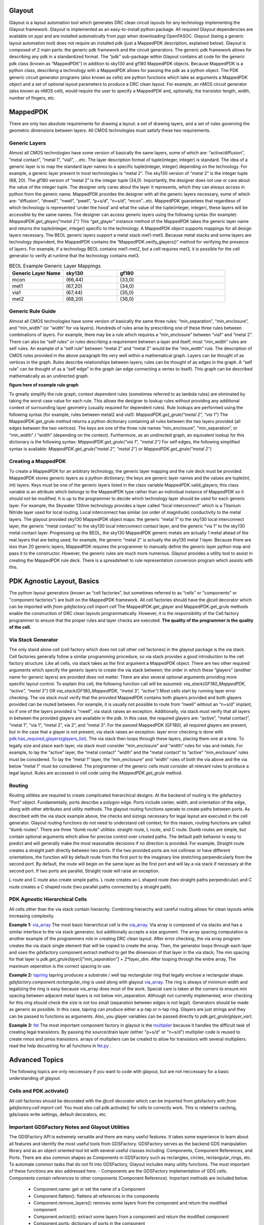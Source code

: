 Glayout
==========================================
Glayout is a layout automation tool which generates DRC clean circuit layouts for any technology implementing the Glayout framework. Glayout is implemented as an easy-to-install python package. All required Glayout dependencies are available on pypi and are installed automatically from pypi when downloading OpenFASOC. Glayout (being a generic layout automation tool) does not require an installed pdk (just a MappedPDK description, explained below). Glayout is composed of 2 main parts: the generic pdk framework and the circuit generators.  
The generic pdk framework allows for describing any pdk in a standardized format. The “pdk” sub-package within Glayout contains all code for the generic pdk class (known as “MappedPDK”) in addition to sky130 and gf180 MappedPDK objects. Because MappedPDK is a python class, describing a technology with a MappedPDK allows for passing the pdk as a python object.  
The PDK generic circuit generator programs (also known as cells) are python functions which take as arguments a MappedPDK object and a set of optional layout parameters to produce a DRC clean layout. For example, an nMOS circuit generator (also known as nMOS cell), would require the user to specify a MappedPDK and, optionally, the transistor length, width, number of fingers, etc.

MappedPDK  
==========================================
There are only two absolute requirements for drawing a layout: a set of drawing layers, and a set of rules governing the geometric dimensions between layers. All CMOS technologies must satisfy these two requirements.  

Generic Layers
-------------------
Almost all CMOS technologies have some version of basically the same layers, some of which are: “active/diffusion”, ”metal contact”, “metal 1”, “via1”, …etc. The layer description format of tuple(integer, integer) is standard. The idea of a generic layer is to map the standard layer names to a specific tuple(integer, integer) depending on the technology. For example, a generic layer present in most technologies is “metal 2”. The sky130 version of “metal 2” is the integer tuple (68, 20). The gf180 version of “metal 2” is the integer tuple (34,0). Importantly, the designer does not use or care about the value of the integer tuple. The designer only cares about the layer it represents, which they can always access in python from the generic name.  
MappedPDK provides the designer with all the generic layers necessary, some of which are: “diffusion”, “dnwell”, “nwell”, “pwell”, “p+s/d”, “n+s/d”, “mcon”...etc. MappedPDK guarantees that regardless of which technology is represented ‘under the hood’ and what the value of the tuple(integer, integer), these layers will be accessible by the same names. The designer can access generic layers using the following syntax (for example):  
`MappedPDK.get_glayer(“metal 2”)`  
This “get_glayer” instance method of the MappedPDK takes the generic layer name and returns the tuple(integer, integer) specific to the technology. A MappedPDK object supports mappings for all design layers necessary. The BEOL generic layers support a metal stack met1-met5. Because metal stacks and some layers are technology dependent, the MappedPDK contains the “MappedPDK.verify_glayers()” method for verifying the presence of layers. For example, if a technology BEOL contains met1-met2, but a cell requires met3, it is possible for the cell generator to verify at runtime that the technology contains met3.

.. list-table:: BEOL Example Generic Layer Mappings
   :widths: 25 25 50
   :header-rows: 1

   * - Generic Layer Name
     - sky130
     - gf180
   * - mcon
     - (66,44)
     - (33,0)
   * - met1
     - (67,20)
     - (34,0)
   * - via1
     - (67,44)
     - (35,0)
   * - met2
     - (68,20)
     - (36,0)


Generic Rule Guide
-------------------
Almost all CMOS technologies have some version of basically the same three rules: “min_separation”, “min_enclosure”, and “min_width” (or “width” for via layers). Hundreds of rules arise by prescribing one of these three rules between combinations of layers. For example, there may be a rule which requires a “min_enclosure” between “via1” and “metal 2”. There can also be “self rules” or rules describing a requirement between a layer and itself; most “min_width” rules are self rules. An example of a “self rule” between “metal 2” and “metal 2” would be the “min_width” rule.  
The description of CMOS rules provided in the above paragraph fits very well within a mathematical graph. Layers can be thought of as vertices in the graph. Rules describe relationships between layers; rules can be thought of as edges in the graph. A “self rule” can be thought of as a “self edge” in the graph (an edge connecting a vertex to itself). This graph can be described mathematically as an undirected graph.  

**figure here of example rule graph**  

To greatly simplify the rule graph, context dependent rules (sometimes referred to as lambda rules) are eliminated by taking the worst case value for each rule. This allows the designer to lookup rules without providing any additional context of surrounding layer geometry (usually required for dependent rules).  
Rule lookups are performed using the following syntax (for example, rules between metal2 and via1):  
`MappedPDK.get_grule(“metal 2”, “via 1”)`  
The MappedPDK.get_grule method returns a python dictionary containing all rules between the two layers provided (all edges between the two vertices). The keys are one of the three rule names “min_enclosure”, “min_separation”, or “min_width” / “width” (depending on the context). Furthermore, as an undirected graph, an equivalent lookup for this dictionary is the following syntax:  
`MappedPDK.get_grule(“via 1”, “metal 2”)`  
For self edges, the following simplified syntax is available:  
`MappedPDK.get_grule(“metal 2”, “metal 2”)` or `MappedPDK.get_grule(“metal 2”)`

Creating a MappedPDK
-------------------
To create a MappedPDK for an arbitrary technology, the generic layer mapping and the rule deck must be provided. MappedPDK stores generic layers as a python dictionary; the keys are generic layer names and the values are tuple(int, int) layers. Keys must be one of the generic layers listed in the class variable MappedPDK.valid_glayers; this class variable is an attribute which belongs to the MappedPDK type rather than an individual instance of MappedPDK so it should not be modified.  
It is up to the programmer to decide which technology layer should be used for each generic layer. For example, the Skywater 130nm technology provides a layer called “local interconnect” which is a Titanium Nitride layer used for local routing. Local interconnect has similar (on order of magnitude) conductivity to the metal layers. The glayout provided sky130 MappedPDK object maps: the generic “metal 1” to the sky130 local interconnect layer, the generic “metal contact” to the sky130 local interconnect contact layer, and the generic “via 1” to the sky130 metal contact layer. Progressing up the BEOL, the sky130 MappedPDK generic metals are actually 1 metal ahead of the real layers that are being used; for example, the generic “metal 2” is actually the sky130 metal 1 layer.  
Because there are less than 20 generic layers, MappedPDK requires the programmer to manually define the generic layer python map and pass it to the constructor. However, the generic rules are much more numerous. Glayout provides a utility tool to assist in creating the MappedPDK rule deck. There is a spreadsheet to rule representation conversion program which assists with this. 

PDK Agnostic Layout, Basics
==========================================
The python layout generators (known as “cell factories”, but sometimes referred to as “cells” or "components" or "component factories") are built on the MappedPDK framework. All cell factories should have the `@cell` decorator which can be imported with  
`from gdsfactory.cell import cell`   
The MappedPDK.get_glayer and MappedPDK.get_grule methods enable the construction of DRC clean layouts programmatically. However, it is the responsibility of the Cell factory programmer to ensure that the proper rules and layer checks are executed. **The quality of the programmer is the quality of the cell.**

Via Stack Generator
-------------------
The only stand alone cell (cell factory which does not call other cell factories) in the glayout package is the via stack. Cell factories generally follow a similar programming procedure, so via stack provides a good introduction to the cell factory structure.  
Like all cells, via stack takes as the first argument a MappedPDK object. There are two other required arguments which specify the generic layers to create the via stack between; the order in which these “glayers” (another name for generic layers) are provided does not matter. There are also several optional arguments providing more specific layout control. To explain this cell, the following function call will be assumed:  
`via_stack(GF180_MappedPDK, “active”, “metal 3”)` OR  `via_stack(GF180_MappedPDK, “metal 3”, “active”)`  
Most cells start by running layer error checking. The via stack must verify that the provided MappedPDK contains both glayers provided and both glayers provided can be routed between. For example, it is usually not possible to route from “nwell” without an “n+s/d” implant, so if one of the layers provided is “nwell”, via stack raises an exception. Additionally, via stack must verify that all layers in between the provided glayers are available in the pdk. In this case, the required glayers are: “active”, “metal contact”, “metal 1”, “via 1”, “metal 2”, via 2”, and “metal 3”. For the passed MappedPDK (GF180), all required glayers are present, but in the case that a glayer is not present, via stack raises an exception.  
layer error checking is done with `pdk.has_required_glayers(glayers_list) <https://github.com/alibillalhammoud/OpenFASOC/blob/main/openfasoc/generators/gdsfactory-gen/glayout/pdk/mappedpdk.py#L142>`_.  
The via stack then loops through these layers, placing them one at a time. To legally size and place each layer, via stack must consider “min_enclosure” and “width” rules for vias and metals. For example, to lay the “active” layer, the “metal contact” “width” and the “metal contact” to “active” “min_enclosure” rules must be considered. To lay the “metal 1” layer, the “min_enclosure” and “width” rules of both the via above and the via below “metal 1” must be considered. The programmer of the generic cells must consider all relevant rules to produce a legal layout. Rules are accessed in cell code using the `MappedPDK.get_grule` method.

Routing
-------------------
Routing utilities are required to create complicated hierarchical designs. At the backend of routing is the gdsfactory “Port” object. Fundamentally, ports describe a polygon edge. Ports include center, width, and orientation of the edge, along with other attributes and utility methods. The glayout routing functions operate to create paths between ports.  
As described with the via stack example above, the checks and sizings necessary for legal layout are executed in the cell generator. Glayout routing functions do not need to understand cell context; for this reason, routing functions are called “dumb routes”. There are three “dumb route” utilities: straight route, L route, and C route. Dumb routes are simple, but contain optional arguments which allow for precise control over created paths. The default path behavior is easy to predict and will generally make the most reasonable decisions if no direction is provided.   
For example, Straight route creates a straight path directly between two ports. If the two provided ports are not collinear or have different orientations, the function will by default route from the first port to the imaginary line stretching perpendicularly from the second port. By default, the route will begin on the same layer as the first port and will lay a via stack if necessary at the second port. If two ports are parallel, Straight route will raise an exception.

.. image:: OpenFASOC/openfasoc/generators/gdsfactory-gen/glayout/docs/straight_route_def_beh.png
  :width: 400
  :alt: Straight Route Default Behavoir

L route and C route also create simple paths. L route creates an L shaped route (two straight paths perpendicular) and C route creates a C shaped route (two parallel paths connected by a straight path).  

PDK Agnostic Hierarchical Cells
-------------------
All cells other than the via stack contain hierarchy. Combining hierarchy and careful routing allows for clean layouts while increasing complexity. 

**Example 1:** `via_array <https://github.com/alibillalhammoud/OpenFASOC/blob/main/openfasoc/generators/gdsfactory-gen/glayout/via_gen.py#L180>`_
The most basic hierarchical cell is the `via_array <https://github.com/alibillalhammoud/OpenFASOC/blob/main/openfasoc/generators/gdsfactory-gen/glayout/via_gen.py#L180>`_. Via array is composed of via stacks and has a similar interface to the via stack generator, but additionally accepts a size argument. The array spacing computation is another example of the programmers role in creating DRC clean layout. After error checking, the via array program creates the via stack single element that will be copied to create the array. Then, the generator loops through each layer and uses the gdsfactory component.extract method to get the dimension of that layer in the via stack; The min spacing for that layer is `pdk.get_grule(layer)["min_separation"] + 2*layer_dim`. After looping through the entire array, The maximum seperation is the correct spacing to use.  

**Example 2:** `tapring <https://github.com/alibillalhammoud/OpenFASOC/blob/main/openfasoc/generators/gdsfactory-gen/glayout/guardring.py>`_
tapring produces a substrate / well tap rectanglular ring that legally enclose a rectangular shape. `gdsfactory.component.rectangular_ring` is used along with glayout `via_array <https://github.com/alibillalhammoud/OpenFASOC/blob/main/openfasoc/generators/gdsfactory-gen/glayout/via_gen.py#L180>`_. The ring is always of minimum width and legalizing the ring is easy because via_array does most of the work. Special care is taken at the corners to ensure min spacing between adjacent metal layers is not below min_separation. Although not currently implemented, error checking for this ring should check the size is not too small (separation between edges is not legal).  
Generators should be made as generic as possible. In this case, tapring can produce either a p-tap or n-tap ring. Glayers are just strings and they can be passed to functions as arguments. Also, you glayer variables can be passed directly to `pdk.get_grule(glayer_var)`.

**Example 3:** `fet <https://github.com/alibillalhammoud/OpenFASOC/blob/main/openfasoc/generators/gdsfactory-gen/glayout/fet.py>`_
The most important component factory in glayout is the `multiplier <https://github.com/alibillalhammoud/OpenFASOC/blob/main/openfasoc/generators/gdsfactory-gen/glayout/fet.py#L61>`_ because it handles the difficult task of creating legal transistors. By passing the source/drain layer (either "p+s/d" or "n+s/d") multiplier code is reused to create nmos and pmos transistors. arrays of multipliers can be created to allow for transistors with several multipliers. read the help docustring for all functions in `fet.py <https://github.com/alibillalhammoud/OpenFASOC/blob/main/openfasoc/generators/gdsfactory-gen/glayout/fet.py>`_ .

Advanced Topics
==========================================
The following topics are only neccessary if you want to code with glayout, but are not neccessary for a basic understanding of glayout.

Cells and PDK.activate()
-------------------
All cell factories should be decorated with the `@cell` decorator which can be imported from gdsfactory with `from gdsfactory.cell import cell`. You must also call pdk.activate() for cells to correctly work. This is related to caching, gds/oasis write settings, default decorators, etc.

Important GDSFactory Notes and Glayout Utilities
-------------------
The GDSFactory API is extremely versatile and there are many useful features. It takes some experience to learn about all features and identify the most useful tools from GDSFactory. GDSFactory serves as the backend GDS manipulation library and as an object oriented tool kit with several useful classes including: Components, Component References, and Ports. There are also common shapes as Components in GDSFactory such as rectangles, circles, rectangular_rings, etc. To automate common tasks that do not fit into GDSFactory, Glayout includes many utility functions. The most important of these functions are also addressed here.  
- Components are the GDSFactory implementation of GDS cells. Components contain references to other components (Component Reference). Important methods are included below.
	- Component.name: get or set the name of a Component
	- Component.flatten(): flattens all references in the components
	- Component.remove_layers(): removes some layers from the component and return the modified component
	- Component.extract(): extract some layers from a component and return the modified component
	- Component.ports: dictionary of ports in the component
	- Component.add_ports(): add ports to the component
	- Component.add_padding(): add a layer surrounding the component
	- Component booleans: see the gdsfactory documentation for how to run boolean operations of components.
	- Component.write_gds(): write the gds to disk
	- Component.bbox: return bounding box of the component (xmin,ymin),(xmax,ymax). Glayout has an evaluate_bbox function which return the x and y dimensions of the bbox
	- insertion operator: `ref = Component << Component_to_add`
	- Component.add(): add an one of several types to a Component. (more flexible than << operator)
	- Component.ref()/.ref_center(): return a reference to a component

It is not possible to move Components in GDSFactory. GDSFactory has a Component cache, so moving a component may invalidate the cache, but there are situations where you want to move a component; For these situations, use the glayout `move <https://github.com/alibillalhammoud/OpenFASOC/blob/main/openfasoc/generators/gdsfactory-gen/glayout/pdk/util/comp_utils.py#L24>`_, `movex <https://github.com/alibillalhammoud/OpenFASOC/blob/main/openfasoc/generators/gdsfactory-gen/glayout/pdk/util/comp_utils.py#L63>`_, `movey <https://github.com/alibillalhammoud/OpenFASOC/blob/main/openfasoc/generators/gdsfactory-gen/glayout/pdk/util/comp_utils.py#L73>`_ functions.

- Component references are pointers to components. They have many of the same methods as Components with some additions.
	- ComponentReference.parent: the Component which this component reference points to
	- ComponentReference.movex, movey, move: you can move ComponentReferences
	- ComponentReference.get_ports_list(): get a list of ports in the component.
Ports are edge descriptions.

To add a ComponentReference to a Component, you cannot use the insertion operator. Use the Component.add() method.

- A port describes a single edge of a polygon. The most useful port attributes are **width, center tuple(x,y), orientation (degrees), and layer of the edge**. 
    - For example, the rectangle cell factory provided in gdsfactory.components.rectangle returns a Component type with the following port names: e1, e2, e3, e4.
    	- e1=West, e2=North, e3=East, e4=South. The default naming scheme of ports in GDSFactory is not descriptive
    	- use glayout `rename_ports_by_orientation <https://github.com/alibillalhammoud/OpenFASOC/blob/main/openfasoc/generators/gdsfactory-gen/glayout/pdk/util/port_utils.py#L67>`_, `rename_ports_by_list <https://github.com/alibillalhammoud/OpenFASOC/blob/main/openfasoc/generators/gdsfactory-gen/glayout/pdk/util/port_utils.py#L91>`_ functions and see below for port naming best practices guide
    	- glayout `get_orientation <https://github.com/alibillalhammoud/OpenFASOC/blob/main/openfasoc/generators/gdsfactory-gen/glayout/pdk/util/port_utils.py#L124>`_: returns the letter (N,E,S,W) or degrees of orientation of port.  by default returns the one you do not have. see help.
    	- glayout `assert_port_manhattan <https://github.com/alibillalhammoud/OpenFASOC/blob/main/openfasoc/generators/gdsfactory-gen/glayout/pdk/util/port_utils.py#L159>`_: assert that a port or list or ports have orientation N, E, S, or W
    	- glayout `assert_ports_perpindicular <https://github.com/alibillalhammoud/OpenFASOC/blob/main/openfasoc/generators/gdsfactory-gen/glayout/pdk/util/port_utils.py#L181>`_: assert two ports are perpindicular
    	- glayout `set_port_orientation <https://github.com/alibillalhammoud/OpenFASOC/blob/main/openfasoc/generators/gdsfactory-gen/glayout/pdk/util/port_utils.py#L181>`_: return new port which is copy of old port but with new orientation
    	- glayout `set_port_width <https://github.com/alibillalhammoud/OpenFASOC/blob/main/openfasoc/generators/gdsfactory-gen/glayout/pdk/util/port_utils.py#L202>`_: return a new port which is a copy of the old one, but with new width

A very important utility is `align_comp_to_port <https://github.com/alibillalhammoud/OpenFASOC/blob/main/openfasoc/generators/gdsfactory-gen/glayout/pdk/util/comp_utils.py#L83>`_: pass a component or componentReference and a port, and align the component to any edge of the port.

Port Naming Best Practices Guide
-------------------
As previously pointed out, the default naming of ports in GDSFactory is not descriptive. By default gdsfactory.components.rectangle returns ports e1 (West port), e2 (North port), e3 (East port), e4 (South port). Additionally, complicated hiearchies can result in thousands of ports, so organizing ports is a neccessity. The below best practices guide should be used to organize ports
- Ports use the "\_" syntax. Think of this like a directory tree for files. Each time you introduce a new level of hiearchy, you should add a prefix + "\_" describing the cell. 
	- For example, adding a via_array to the edge of a tapring, you should call
`tapring.add_ports(via_array.get_ports_list(),prefix="topviaarray_")`
	- The port rename functions look for the "\_" syntax. You can NOT use the port rename functions without this syntax.
- The last 2 characters of a port name should "\_" followed by the orientation (N, E, S, or W)
	- you can easily achieve this by calling glayout `rename_ports_by_orientation <https://github.com/alibillalhammoud/OpenFASOC/blob/main/openfasoc/generators/gdsfactory-gen/glayout/pdk/util/port_utils.py#L67>`_ before returning a component (just the names end with "\_" before calling this function)
- **USE PORTS**: be sure to correctly add and label ports to components you make because you do not know when they will be used in other cells. 

**PortTree**
The `PortTree <https://github.com/alibillalhammoud/OpenFASOC/blob/main/openfasoc/generators/gdsfactory-gen/glayout/pdk/util/port_utils.py#L232>`_ class is designed to assist in finding ports and understanding port structure. Initialize a PortTree by calling `PortTree(Component or ComponentReference <https://github.com/alibillalhammoud/OpenFASOC/blob/main/openfasoc/generators/gdsfactory-gen/glayout/pdk/util/port_utils.py#L245>`_. The PortTree will internally construct a directory tree structure from the Component's ports. You can use `PortTree.print() <https://github.com/alibillalhammoud/OpenFASOC/blob/main/openfasoc/generators/gdsfactory-gen/glayout/pdk/util/port_utils.py#L304>`_ to print this whole structure for a nice figure explaining a Component's ports. See the example print output from a via_stack component below:

.. image:: OpenFASOC/openfasoc/generators/gdsfactory-gen/glayout/docs/PortTreeExample.png
  :width: 400
  :alt: PortTree of a via_stack

Snap to 2x grid
-------------------
All rules (when creating a MappedPDK) and all user provided float arguments must be snapped to 2*grid size. This is because it is possible to center a component. Centering a component which has a dimension on grid may result in off grid polygons. You can snap floating point values to grid easily by calling `pdk.snap_to_2x_grid()`. You should also take care to snap to 2xgrid whenever you see it is neccessary while writing generator code. For example, most generators which take a size(xdim: float, ydim: float) argument should snap to 2xgrid.

Mimcaps Implementation
-------------------
Although many technolgies have 2 or more mimcap options, there is currently only 1 mimcap option supported. When creating a mapped pdk, you specify the cap metal layer as a generic layer, but you specify the metal above and metal below the cap met as part of the DRC rule set for `pdk.get_grule("capmet")`. You can access the metal above capmet with `pdk.get_grule(capmet)["capmettop"]`.

DRC
-------------------
If the system has klayout installed and you provide a klayout lydrc script for your MappedPDK, you can run DRC from python by calling pdk.drc(Component or GDS). The return value is a boolean (legal or not legal) and a lyrdb (xml format) file is written describing each DRC error. This file can be opened graphically in klayout with the following syntax `klayout layout.gds -m drc.lyrdb`

LVS, and Labeling Issues
-------------------
There are no glayers for labeling or pins, all cells are generated without any labels. You can easily add pins to your component manually after glayout write the gds, or by using ports, you can write a function for adding labels and pins. See `sky130_nist_tapeout example function <https://github.com/alibillalhammoud/OpenFASOC/blob/main/openfasoc/generators/gdsfactory-gen/tapeout_and_RL/sky130_nist_tapeout.py#L97>`_. 

Addressing Complicated Requirments with Default Decorators
-------------------
A python decorator is a function (the decorator) is a function which is called on another function. It can be used to enhance the features of a function. With GDSFactory Pdk (and MappedPDK objects) you can define a default decorator which runs on any cell factory (cell factories must be decorated with the `@cell` decorator). The default decorator you define runs in addition to the `@cell` decorator. The defined default_decorator should accept as argument a Component and return a Component.  
This should be used when dealing with PDK specfic requirments that do not fit into the MappedPDK framework. For example, sky130 has a NPC (nitride poly cut) layer which **must** be used wherever licon (local interconnect contact) is laid over poly. It does not make sense to modify MappedPDK to add a generic NPC layer AND modify all cell factories; sky130 is unqiue in this requirment, so modifying MappedPDK/all cell factories would make glayout less generic. Instead, we define a default_decorator `sky130_add_npc(Component) -> Component <https://github.com/alibillalhammoud/OpenFASOC/blob/main/openfasoc/generators/gdsfactory-gen/glayout/pdk/sky130_mapped/sky130_add_npc.py>`_. This function uses booleans to add npc anywhere licon is laid over poly (it also joins NPC polygons if they are closer than the NPC min separation rule). Layers and rules in this technology specific function are hard coded because this decorator will only run for sky130 is the active pdk (this is one reason why you must be sure that pdk is activated).

API overview
==========================================
This section provides a high-level overview of all functions in glayout. See **docs** (TODO) printed docustrings of all files.


- glayout: 
  - generators
    - via_gen.py
      - via_stack: via between any two 'routable' layers
      - via_array: array of via stacks. specify area or num vias desired
    - guardring.py: create a tapring around an enclosed area
    - fet.py
      - multiplier: the basic building block for both n/pfets
      - pfet
      - nfet
    - diff_pair.py: create a common centroid ab ba place diff pair (either n or pfet)
    - opamp.py: create an opamp (TODO: see docs for netlist and general layout plan)
    - mimcap.py
      - mimcap
      - mimcap_array
    - common
      - two_transistor_place.py: two_transistor_place, place two devices in any configuration specified by a string (e.g. aba bab aba)
      - two_transistor_interdigitized.py
        - two_transistor_interdigitized: place two transistor interdigitized
        - two_nfet_interdigitized: a specialization of two_transistor_interdigitized to place specifically nfet
    - routing
      - straight_route: route in a straight line
      - L_route: route in an L shape
      - c_route: rout in a C shape
    - pdk
      - mappedpdk.py: MappedPDK class
      - sky130_mapped_pdk: MappedPDK object for sky130
        - `from glayout.pdk.sky130_mapped import sky130_mapped_pdk`
      - gf180_mapped_pdk: MappedPDK object for gf180
        - `from glayout.pdk.gf180_mapped import gf180_mapped_pdk`
      - util
        - comp_utils.py
          - evaluate_bbox: returns [width, hieght] of a component
          - move: move Component, compref, or Port
          - movex: movex Component, compref, or Port
          - movey: movey Component, compref, or Port
          - align_comp_to_port: move a compref or Component such that it is aligned to a port (also specify how you want to align with `alignment` option). 
          - prec_array: create an array of components
          - prec_center: return the amount of x,y translation required to center a component
          - prec_ref_center: return a centered ref of a component
          - get_padding_points_cc: get points of a rectangle which pads (with some extra space optionally) a component. (e.g. lay p+s/d over diffusion with padding=0.2um)
          - to_decimal: convert a float or list of float (or decimal) to python decimal
          - to_float: convert decimal or list of decimal (or float) to python float
        - port_utils.py
        - print_rules.py
        - snap_to_grid.py
        - standard_main.py
        - opamp_array_create.py

